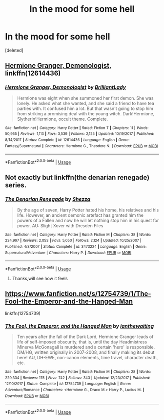#+TITLE: In the mood for some hell

* In the mood for some hell
:PROPERTIES:
:Score: 3
:DateUnix: 1570547191.0
:DateShort: 2019-Oct-08
:FlairText: Request
:END:
[deleted]


** [[https://www.fanfiction.net/s/12614436/1/][Hermione Granger, Demonologist]], linkffn(12614436)
:PROPERTIES:
:Author: InquisitorCOC
:Score: 5
:DateUnix: 1570551516.0
:DateShort: 2019-Oct-08
:END:

*** [[https://www.fanfiction.net/s/12614436/1/][*/Hermione Granger, Demonologist/*]] by [[https://www.fanfiction.net/u/6872861/BrilliantLady][/BrilliantLady/]]

#+begin_quote
  Hermione was eight when she summoned her first demon. She was lonely. He asked what she wanted, and she said a friend to have tea parties with. It confused him a lot. But that wasn't going to stop him from striking a promising deal with the young witch. Dark!Hermione, Slytherin!Hermione, occult theme. Complete.
#+end_quote

^{/Site/:} ^{fanfiction.net} ^{*|*} ^{/Category/:} ^{Harry} ^{Potter} ^{*|*} ^{/Rated/:} ^{Fiction} ^{T} ^{*|*} ^{/Chapters/:} ^{11} ^{*|*} ^{/Words/:} ^{50,955} ^{*|*} ^{/Reviews/:} ^{1,113} ^{*|*} ^{/Favs/:} ^{3,539} ^{*|*} ^{/Follows/:} ^{2,125} ^{*|*} ^{/Updated/:} ^{10/19/2017} ^{*|*} ^{/Published/:} ^{8/14/2017} ^{*|*} ^{/Status/:} ^{Complete} ^{*|*} ^{/id/:} ^{12614436} ^{*|*} ^{/Language/:} ^{English} ^{*|*} ^{/Genre/:} ^{Fantasy/Supernatural} ^{*|*} ^{/Characters/:} ^{Hermione} ^{G.,} ^{Theodore} ^{N.} ^{*|*} ^{/Download/:} ^{[[http://www.ff2ebook.com/old/ffn-bot/index.php?id=12614436&source=ff&filetype=epub][EPUB]]} ^{or} ^{[[http://www.ff2ebook.com/old/ffn-bot/index.php?id=12614436&source=ff&filetype=mobi][MOBI]]}

--------------

*FanfictionBot*^{2.0.0-beta} | [[https://github.com/tusing/reddit-ffn-bot/wiki/Usage][Usage]]
:PROPERTIES:
:Author: FanfictionBot
:Score: 1
:DateUnix: 1570551571.0
:DateShort: 2019-Oct-08
:END:


** Not exactly but linkffn(the denarian renegade) series.
:PROPERTIES:
:Author: Garanar
:Score: 1
:DateUnix: 1570586709.0
:DateShort: 2019-Oct-09
:END:

*** [[https://www.fanfiction.net/s/3473224/1/][*/The Denarian Renegade/*]] by [[https://www.fanfiction.net/u/524094/Shezza][/Shezza/]]

#+begin_quote
  By the age of seven, Harry Potter hated his home, his relatives and his life. However, an ancient demonic artefact has granted him the powers of a Fallen and now he will let nothing stop him in his quest for power. AU: Slight Xover with Dresden Files
#+end_quote

^{/Site/:} ^{fanfiction.net} ^{*|*} ^{/Category/:} ^{Harry} ^{Potter} ^{*|*} ^{/Rated/:} ^{Fiction} ^{M} ^{*|*} ^{/Chapters/:} ^{38} ^{*|*} ^{/Words/:} ^{234,997} ^{*|*} ^{/Reviews/:} ^{2,053} ^{*|*} ^{/Favs/:} ^{5,050} ^{*|*} ^{/Follows/:} ^{2,124} ^{*|*} ^{/Updated/:} ^{10/25/2007} ^{*|*} ^{/Published/:} ^{4/3/2007} ^{*|*} ^{/Status/:} ^{Complete} ^{*|*} ^{/id/:} ^{3473224} ^{*|*} ^{/Language/:} ^{English} ^{*|*} ^{/Genre/:} ^{Supernatural/Adventure} ^{*|*} ^{/Characters/:} ^{Harry} ^{P.} ^{*|*} ^{/Download/:} ^{[[http://www.ff2ebook.com/old/ffn-bot/index.php?id=3473224&source=ff&filetype=epub][EPUB]]} ^{or} ^{[[http://www.ff2ebook.com/old/ffn-bot/index.php?id=3473224&source=ff&filetype=mobi][MOBI]]}

--------------

*FanfictionBot*^{2.0.0-beta} | [[https://github.com/tusing/reddit-ffn-bot/wiki/Usage][Usage]]
:PROPERTIES:
:Author: FanfictionBot
:Score: 1
:DateUnix: 1570586724.0
:DateShort: 2019-Oct-09
:END:

**** Thanks,will see how it feels
:PROPERTIES:
:Author: ISleepTheSloop
:Score: 1
:DateUnix: 1570599639.0
:DateShort: 2019-Oct-09
:END:


** [[https://www.fanfiction.net/s/12754739/1/The-Fool-the-Emperor-and-the-Hanged-Man]]

linkffn(12754739)
:PROPERTIES:
:Author: RelicFelix
:Score: 0
:DateUnix: 1570582102.0
:DateShort: 2019-Oct-09
:END:

*** [[https://www.fanfiction.net/s/12754739/1/][*/The Fool, the Emperor, and the Hanged Man/*]] by [[https://www.fanfiction.net/u/70208/ianthewaiting][/ianthewaiting/]]

#+begin_quote
  Ten years after the fall of the Dark Lord, Hermione Granger leads of life of self-imposed obscurity, that is, until the day Headmistress Minerva McGonagall is murdered and a certain 'hero' is responsible. DM/HG, written originally in 2007-2008, and finally making its debut here! AU, DH-EWE, non-canon elements, time travel, character death, etc.
#+end_quote

^{/Site/:} ^{fanfiction.net} ^{*|*} ^{/Category/:} ^{Harry} ^{Potter} ^{*|*} ^{/Rated/:} ^{Fiction} ^{M} ^{*|*} ^{/Chapters/:} ^{28} ^{*|*} ^{/Words/:} ^{229,334} ^{*|*} ^{/Reviews/:} ^{175} ^{*|*} ^{/Favs/:} ^{742} ^{*|*} ^{/Follows/:} ^{343} ^{*|*} ^{/Updated/:} ^{12/23/2017} ^{*|*} ^{/Published/:} ^{12/10/2017} ^{*|*} ^{/Status/:} ^{Complete} ^{*|*} ^{/id/:} ^{12754739} ^{*|*} ^{/Language/:} ^{English} ^{*|*} ^{/Genre/:} ^{Adventure/Romance} ^{*|*} ^{/Characters/:} ^{<Hermione} ^{G.,} ^{Draco} ^{M.>} ^{Harry} ^{P.,} ^{Lucius} ^{M.} ^{*|*} ^{/Download/:} ^{[[http://www.ff2ebook.com/old/ffn-bot/index.php?id=12754739&source=ff&filetype=epub][EPUB]]} ^{or} ^{[[http://www.ff2ebook.com/old/ffn-bot/index.php?id=12754739&source=ff&filetype=mobi][MOBI]]}

--------------

*FanfictionBot*^{2.0.0-beta} | [[https://github.com/tusing/reddit-ffn-bot/wiki/Usage][Usage]]
:PROPERTIES:
:Author: FanfictionBot
:Score: 1
:DateUnix: 1570582127.0
:DateShort: 2019-Oct-09
:END:
